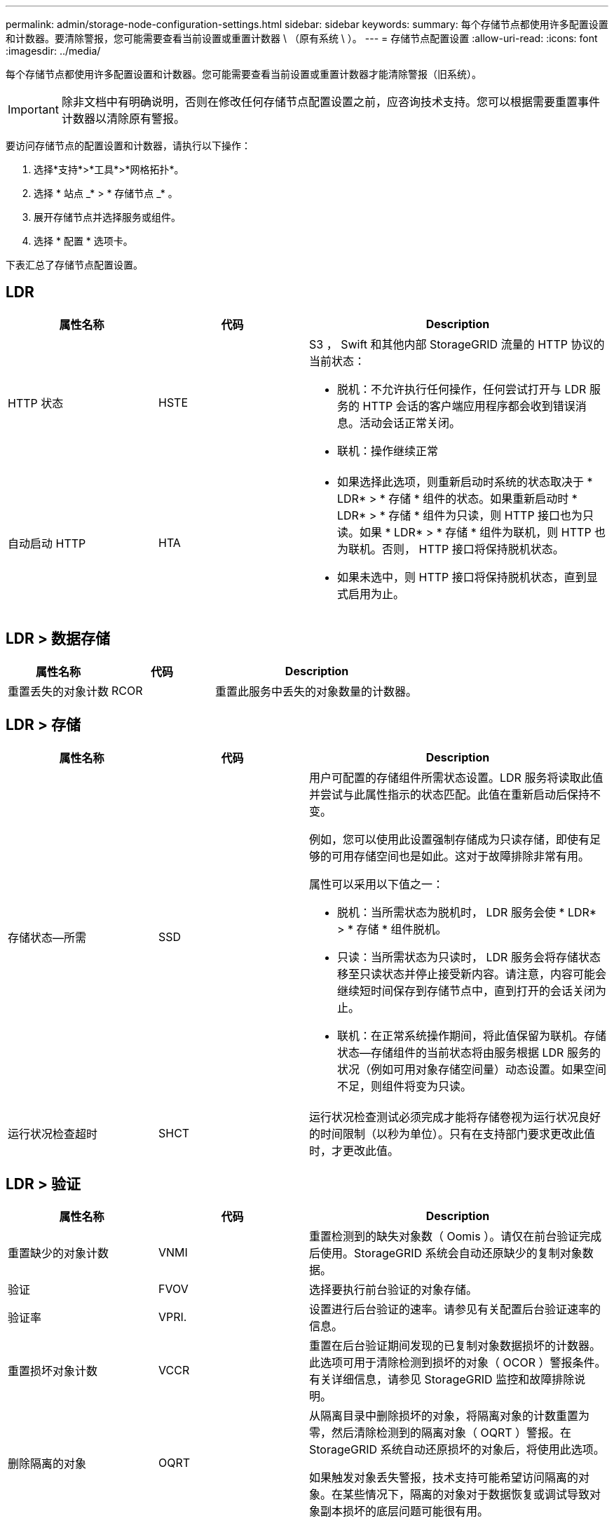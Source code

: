 ---
permalink: admin/storage-node-configuration-settings.html 
sidebar: sidebar 
keywords:  
summary: 每个存储节点都使用许多配置设置和计数器。要清除警报，您可能需要查看当前设置或重置计数器 \ （原有系统 \ ）。 
---
= 存储节点配置设置
:allow-uri-read: 
:icons: font
:imagesdir: ../media/


[role="lead"]
每个存储节点都使用许多配置设置和计数器。您可能需要查看当前设置或重置计数器才能清除警报（旧系统）。


IMPORTANT: 除非文档中有明确说明，否则在修改任何存储节点配置设置之前，应咨询技术支持。您可以根据需要重置事件计数器以清除原有警报。

要访问存储节点的配置设置和计数器，请执行以下操作：

. 选择*支持*>*工具*>*网格拓扑*。
. 选择 * 站点 _* > * 存储节点 _* 。
. 展开存储节点并选择服务或组件。
. 选择 * 配置 * 选项卡。


下表汇总了存储节点配置设置。



== LDR

[cols="1a,1a,2a"]
|===
| 属性名称 | 代码 | Description 


 a| 
HTTP 状态
 a| 
HSTE
 a| 
S3 ， Swift 和其他内部 StorageGRID 流量的 HTTP 协议的当前状态：

* 脱机：不允许执行任何操作，任何尝试打开与 LDR 服务的 HTTP 会话的客户端应用程序都会收到错误消息。活动会话正常关闭。
* 联机：操作继续正常




 a| 
自动启动 HTTP
 a| 
HTA
 a| 
* 如果选择此选项，则重新启动时系统的状态取决于 * LDR* > * 存储 * 组件的状态。如果重新启动时 * LDR* > * 存储 * 组件为只读，则 HTTP 接口也为只读。如果 * LDR* > * 存储 * 组件为联机，则 HTTP 也为联机。否则， HTTP 接口将保持脱机状态。
* 如果未选中，则 HTTP 接口将保持脱机状态，直到显式启用为止。


|===


== LDR > 数据存储

[cols="1a,1a,2a"]
|===
| 属性名称 | 代码 | Description 


 a| 
重置丢失的对象计数
 a| 
RCOR
 a| 
重置此服务中丢失的对象数量的计数器。

|===


== LDR > 存储

[cols="1a,1a,2a"]
|===
| 属性名称 | 代码 | Description 


 a| 
存储状态—所需
 a| 
SSD
 a| 
用户可配置的存储组件所需状态设置。LDR 服务将读取此值并尝试与此属性指示的状态匹配。此值在重新启动后保持不变。

例如，您可以使用此设置强制存储成为只读存储，即使有足够的可用存储空间也是如此。这对于故障排除非常有用。

属性可以采用以下值之一：

* 脱机：当所需状态为脱机时， LDR 服务会使 * LDR* > * 存储 * 组件脱机。
* 只读：当所需状态为只读时， LDR 服务会将存储状态移至只读状态并停止接受新内容。请注意，内容可能会继续短时间保存到存储节点中，直到打开的会话关闭为止。
* 联机：在正常系统操作期间，将此值保留为联机。存储状态—存储组件的当前状态将由服务根据 LDR 服务的状况（例如可用对象存储空间量）动态设置。如果空间不足，则组件将变为只读。




 a| 
运行状况检查超时
 a| 
SHCT
 a| 
运行状况检查测试必须完成才能将存储卷视为运行状况良好的时间限制（以秒为单位）。只有在支持部门要求更改此值时，才更改此值。

|===


== LDR > 验证

[cols="1a,1a,2a"]
|===
| 属性名称 | 代码 | Description 


 a| 
重置缺少的对象计数
 a| 
VNMI
 a| 
重置检测到的缺失对象数（ Oomis ）。请仅在前台验证完成后使用。StorageGRID 系统会自动还原缺少的复制对象数据。



 a| 
验证
 a| 
FVOV
 a| 
选择要执行前台验证的对象存储。



 a| 
验证率
 a| 
VPRI.
 a| 
设置进行后台验证的速率。请参见有关配置后台验证速率的信息。



 a| 
重置损坏对象计数
 a| 
VCCR
 a| 
重置在后台验证期间发现的已复制对象数据损坏的计数器。此选项可用于清除检测到损坏的对象（ OCOR ）警报条件。有关详细信息，请参见 StorageGRID 监控和故障排除说明。



 a| 
删除隔离的对象
 a| 
OQRT
 a| 
从隔离目录中删除损坏的对象，将隔离对象的计数重置为零，然后清除检测到的隔离对象（ OQRT ）警报。在 StorageGRID 系统自动还原损坏的对象后，将使用此选项。

如果触发对象丢失警报，技术支持可能希望访问隔离的对象。在某些情况下，隔离的对象对于数据恢复或调试导致对象副本损坏的底层问题可能很有用。

|===


== LDR > 擦除编码

[cols="1a,1a,2a"]
|===
| 属性名称 | 代码 | Description 


 a| 
重置写入失败计数
 a| 
RSWF
 a| 
将擦除编码对象数据写入失败时的计数器重置到存储节点。



 a| 
重置读取失败计数
 a| 
RSRF
 a| 
重置从存储节点读取经过纠删编码的对象数据失败的计数器。



 a| 
重置删除失败计数
 a| 
RSDF
 a| 
重置从存储节点删除经过纠删编码的对象数据失败的计数器。



 a| 
重置检测到的损坏副本计数
 a| 
RSCC
 a| 
重置存储节点上经过纠删编码的对象数据的损坏副本数计数器。



 a| 
重置检测到的损坏片段计数
 a| 
RSCD
 a| 
重置存储节点上擦除编码对象数据损坏片段的计数器。



 a| 
重置检测到的缺失片段计数
 a| 
R贴 片式
 a| 
重置存储节点上缺少纠删编码对象数据片段的计数器。请仅在前台验证完成后使用。

|===


== LDR > 复制

[cols="1a,1a,2a"]
|===
| 属性名称 | 代码 | Description 


 a| 
重置入站复制失败计数
 a| 
RICR
 a| 
重置入站复制失败的计数器。此操作可用于清除 RIRF （入站复制 - 失败）警报。



 a| 
重置出站复制失败计数
 a| 
ROCR
 a| 
重置出站复制失败的计数器。此操作可用于清除 RORF （出站复制 - 失败）警报。



 a| 
禁用入站复制
 a| 
DSIR
 a| 
选择此项可在维护或测试操作步骤 过程中禁用入站复制。在正常操作期间保持未选中状态。

禁用入站复制后，可以从存储节点检索对象以复制到 StorageGRID 系统中的其他位置，但不能从其他位置将对象复制到此存储节点： LDR 服务为只读服务。



 a| 
禁用出站复制
 a| 
DSOR
 a| 
选择此选项可在维护或测试操作步骤 过程中禁用出站复制（包括 HTTP 检索的内容请求）。在正常操作期间保持未选中状态。

禁用出站复制后，可以将对象复制到此存储节点，但无法从存储节点检索对象以复制到 StorageGRID 系统中的其他位置。LDR 服务为只写服务。

|===
.相关信息
link:../monitor/index.html["监控和放大；故障排除"]
